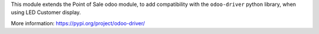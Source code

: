 This module extends the Point of Sale odoo module, to add compatibility with the ``odoo-driver``
python library, when using LED Customer display.

More information: https://pypi.org/project/odoo-driver/
